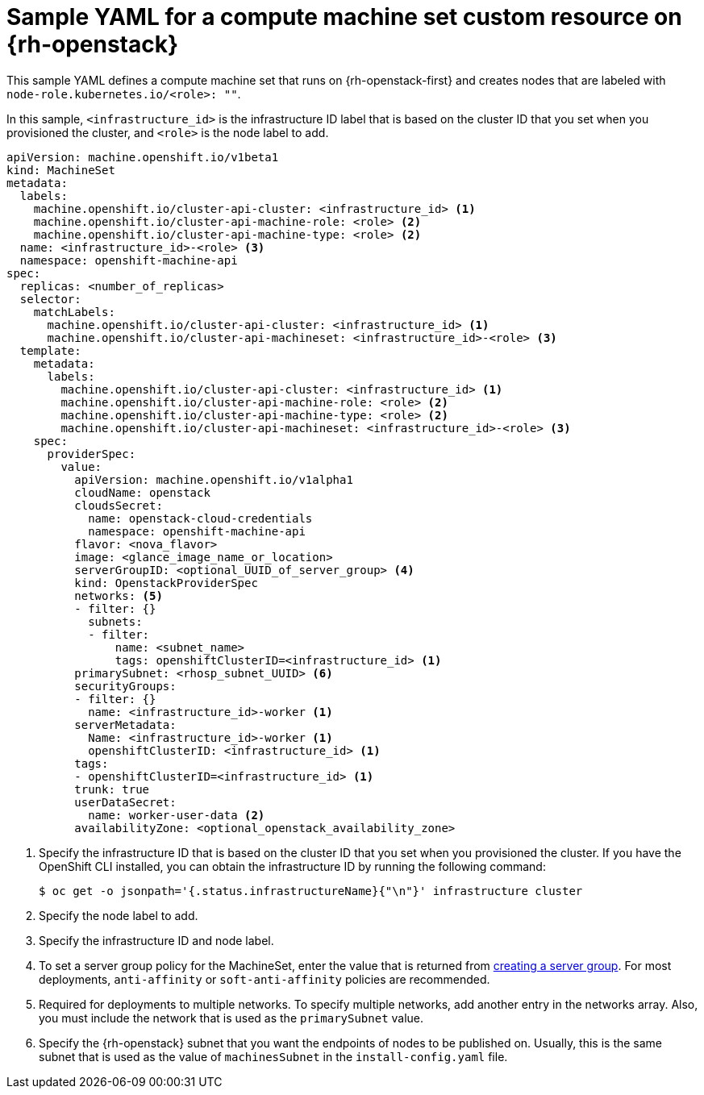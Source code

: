 // Module included in the following assemblies:
//
// * machine_management/creating_machinesets/creating-infrastructure-machinesets.adoc
// * machine_management/creating_machinesets/creating-machineset-osp.adoc

ifeval::["{context}" == "creating-infrastructure-machinesets"]
:infra:
endif::[]

:_mod-docs-content-type: REFERENCE
[id="machineset-yaml-osp_{context}"]
=  Sample YAML for a compute machine set custom resource on {rh-openstack}

This sample YAML defines a compute machine set that runs on {rh-openstack-first} and creates nodes that are labeled with
ifndef::infra[`node-role.kubernetes.io/<role>: ""`.]
ifdef::infra[`node-role.kubernetes.io/infra: ""`.]

In this sample, `<infrastructure_id>` is the infrastructure ID label that is based on the cluster ID that you set when you provisioned the cluster, and
ifndef::infra[`<role>`]
ifdef::infra[`<infra>`]
is the node label to add.

[source,yaml]
----
apiVersion: machine.openshift.io/v1beta1
kind: MachineSet
metadata:
  labels:
    machine.openshift.io/cluster-api-cluster: <infrastructure_id> <1>
ifndef::infra[]
    machine.openshift.io/cluster-api-machine-role: <role> <2>
    machine.openshift.io/cluster-api-machine-type: <role> <2>
  name: <infrastructure_id>-<role> <3>
endif::infra[]
ifdef::infra[]
    machine.openshift.io/cluster-api-machine-role: <infra> <2>
    machine.openshift.io/cluster-api-machine-type: <infra> <2>
  name: <infrastructure_id>-infra <3>
endif::infra[]
  namespace: openshift-machine-api
spec:
  replicas: <number_of_replicas>
  selector:
    matchLabels:
      machine.openshift.io/cluster-api-cluster: <infrastructure_id> <1>
ifndef::infra[]
      machine.openshift.io/cluster-api-machineset: <infrastructure_id>-<role> <3>
endif::infra[]
ifdef::infra[]
      machine.openshift.io/cluster-api-machineset: <infrastructure_id>-infra <3>
endif::infra[]
  template:
    metadata:
      labels:
        machine.openshift.io/cluster-api-cluster: <infrastructure_id> <1>
ifndef::infra[]
        machine.openshift.io/cluster-api-machine-role: <role> <2>
        machine.openshift.io/cluster-api-machine-type: <role> <2>
        machine.openshift.io/cluster-api-machineset: <infrastructure_id>-<role> <3>
    spec:
endif::infra[]
ifdef::infra[]
        machine.openshift.io/cluster-api-machine-role: <infra> <2>
        machine.openshift.io/cluster-api-machine-type: <infra> <2>
        machine.openshift.io/cluster-api-machineset: <infrastructure_id>-infra <3>
    spec:
      metadata:
        creationTimestamp: null
        labels:
          node-role.kubernetes.io/infra: ""
      taints: <4>
      - key: node-role.kubernetes.io/infra
        effect: NoSchedule
endif::infra[]
      providerSpec:
        value:
          apiVersion: machine.openshift.io/v1alpha1
          cloudName: openstack
          cloudsSecret:
            name: openstack-cloud-credentials
            namespace: openshift-machine-api
          flavor: <nova_flavor>
          image: <glance_image_name_or_location>
ifndef::infra[]
          serverGroupID: <optional_UUID_of_server_group> <4>
endif::infra[]
ifdef::infra[]
          serverGroupID: <optional_UUID_of_server_group> <5>
endif::infra[]
          kind: OpenstackProviderSpec
ifndef::infra[]
          networks: <5>
endif::infra[]
ifdef::infra[]
          networks: <6>
endif::infra[]
          - filter: {}
            subnets:
            - filter:
                name: <subnet_name>
                tags: openshiftClusterID=<infrastructure_id> <1>
ifndef::infra[]
          primarySubnet: <rhosp_subnet_UUID> <6>
endif::infra[]
ifdef::infra[]
          primarySubnet: <rhosp_subnet_UUID> <7>
endif::infra[]
          securityGroups:
          - filter: {}
            name: <infrastructure_id>-worker <1>
          serverMetadata:
            Name: <infrastructure_id>-worker <1>
            openshiftClusterID: <infrastructure_id> <1>
          tags:
          - openshiftClusterID=<infrastructure_id> <1>
          trunk: true
          userDataSecret:
            name: worker-user-data <2>
          availabilityZone: <optional_openstack_availability_zone>
----
<1> Specify the infrastructure ID that is based on the cluster ID that you set when you provisioned the cluster. If you have the OpenShift CLI installed, you can obtain the infrastructure ID by running the following command:
+
[source,terminal]
----
$ oc get -o jsonpath='{.status.infrastructureName}{"\n"}' infrastructure cluster
----
ifndef::infra[]
<2> Specify the node label to add.
<3> Specify the infrastructure ID and node label.
<4> To set a server group policy for the MachineSet, enter the value that is returned from
link:https://access.redhat.com/documentation/en-us/red_hat_openstack_platform/16.0/html/command_line_interface_reference/server#server_group_create[creating a server group]. For most deployments, `anti-affinity` or `soft-anti-affinity` policies are recommended.
<5> Required for deployments to multiple networks. To specify multiple networks, add another entry in the networks array. Also, you must include the network that is used as the `primarySubnet` value.
<6> Specify the {rh-openstack} subnet that you want the endpoints of nodes to be published on. Usually, this is the same subnet that is used as the value of `machinesSubnet` in the `install-config.yaml` file.
endif::infra[]
ifdef::infra[]
<2> Specify the `<infra>` node label.
<3> Specify the infrastructure ID and `<infra>` node label.
<4> Specify a taint to prevent user workloads from being scheduled on infra nodes.
+
[NOTE]
====
After adding the `NoSchedule` taint on the infrastructure node, existing DNS pods running on that node are marked as `misscheduled`. You must either delete or link:https://access.redhat.com/solutions/6592171[add toleration on `misscheduled` DNS pods].
====

<5> To set a server group policy for the MachineSet, enter the value that is returned from
link:https://access.redhat.com/documentation/en-us/red_hat_openstack_platform/16.0/html/command_line_interface_reference/server#server_group_create[creating a server group]. For most deployments, `anti-affinity` or `soft-anti-affinity` policies are recommended.
<6> Required for deployments to multiple networks. If deploying to multiple networks, this list must include the network that is used as the `primarySubnet` value.
<7> Specify the {rh-openstack} subnet that you want the endpoints of nodes to be published on. Usually, this is the same subnet that is used as the value of `machinesSubnet` in the `install-config.yaml` file.
endif::infra[]

ifeval::["{context}" == "creating-infrastructure-machinesets"]
:!infra:
endif::[]
ifeval::["{context}" == "cluster-tasks"]
:!infra:
endif::[]
